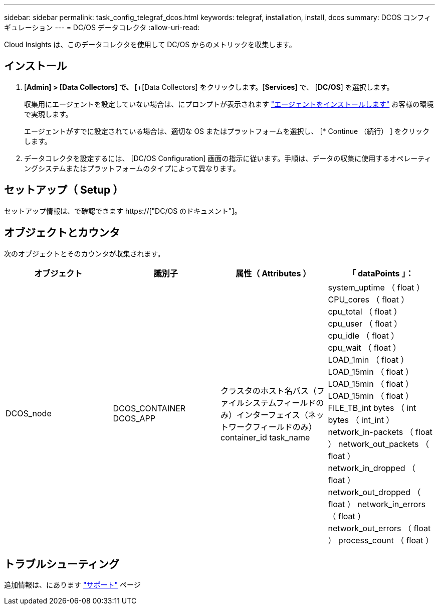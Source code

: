 ---
sidebar: sidebar 
permalink: task_config_telegraf_dcos.html 
keywords: telegraf, installation, install, dcos 
summary: DCOS コンフィギュレーション 
---
= DC/OS データコレクタ
:allow-uri-read: 


[role="lead"]
Cloud Insights は、このデータコレクタを使用して DC/OS からのメトリックを収集します。



== インストール

. [*Admin] > [Data Collectors] で、 [*+[Data Collectors] をクリックします。[*Services*] で、 [*DC/OS*] を選択します。
+
収集用にエージェントを設定していない場合は、にプロンプトが表示されます link:task_config_telegraf_agent.html["エージェントをインストールします"] お客様の環境で実現します。

+
エージェントがすでに設定されている場合は、適切な OS またはプラットフォームを選択し、 [* Continue （続行） ] をクリックします。

. データコレクタを設定するには、 [DC/OS Configuration] 画面の指示に従います。手順は、データの収集に使用するオペレーティングシステムまたはプラットフォームのタイプによって異なります。




== セットアップ（ Setup ）

セットアップ情報は、で確認できます https://["DC/OS のドキュメント"]。



== オブジェクトとカウンタ

次のオブジェクトとそのカウンタが収集されます。

[cols="<.<,<.<,<.<,<.<"]
|===
| オブジェクト | 識別子 | 属性（ Attributes ） | 「 dataPoints 」： 


| DCOS_node | DCOS_CONTAINER DCOS_APP | クラスタのホスト名パス（ファイルシステムフィールドのみ）インターフェイス（ネットワークフィールドのみ） container_id task_name | system_uptime （ float ） CPU_cores （ float ） cpu_total （ float ） cpu_user （ float ） cpu_idle （ float ） cpu_wait （ float ） LOAD_1min （ float ） LOAD_15min （ float ） LOAD_15min （ float ） LOAD_15min （ float ） FILE_TB_int bytes （ int bytes （ int_int ） network_in-packets （ float ） network_out_packets （ float ） network_in_dropped （ float ） network_out_dropped （ float ） network_in_errors （ float ） network_out_errors （ float ） process_count （ float ） 
|===


== トラブルシューティング

追加情報は、にあります link:concept_requesting_support.html["サポート"] ページ
